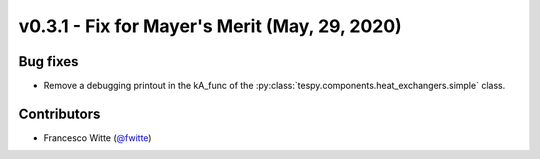 v0.3.1 - Fix for Mayer's Merit (May, 29, 2020)
++++++++++++++++++++++++++++++++++++++++++++++

Bug fixes
#########
- Remove a debugging printout in the kA_func of the
  :py:class:`tespy.components.heat_exchangers.simple` class.

Contributors
############
- Francesco Witte (`@fwitte <https://github.com/fwitte>`_)
